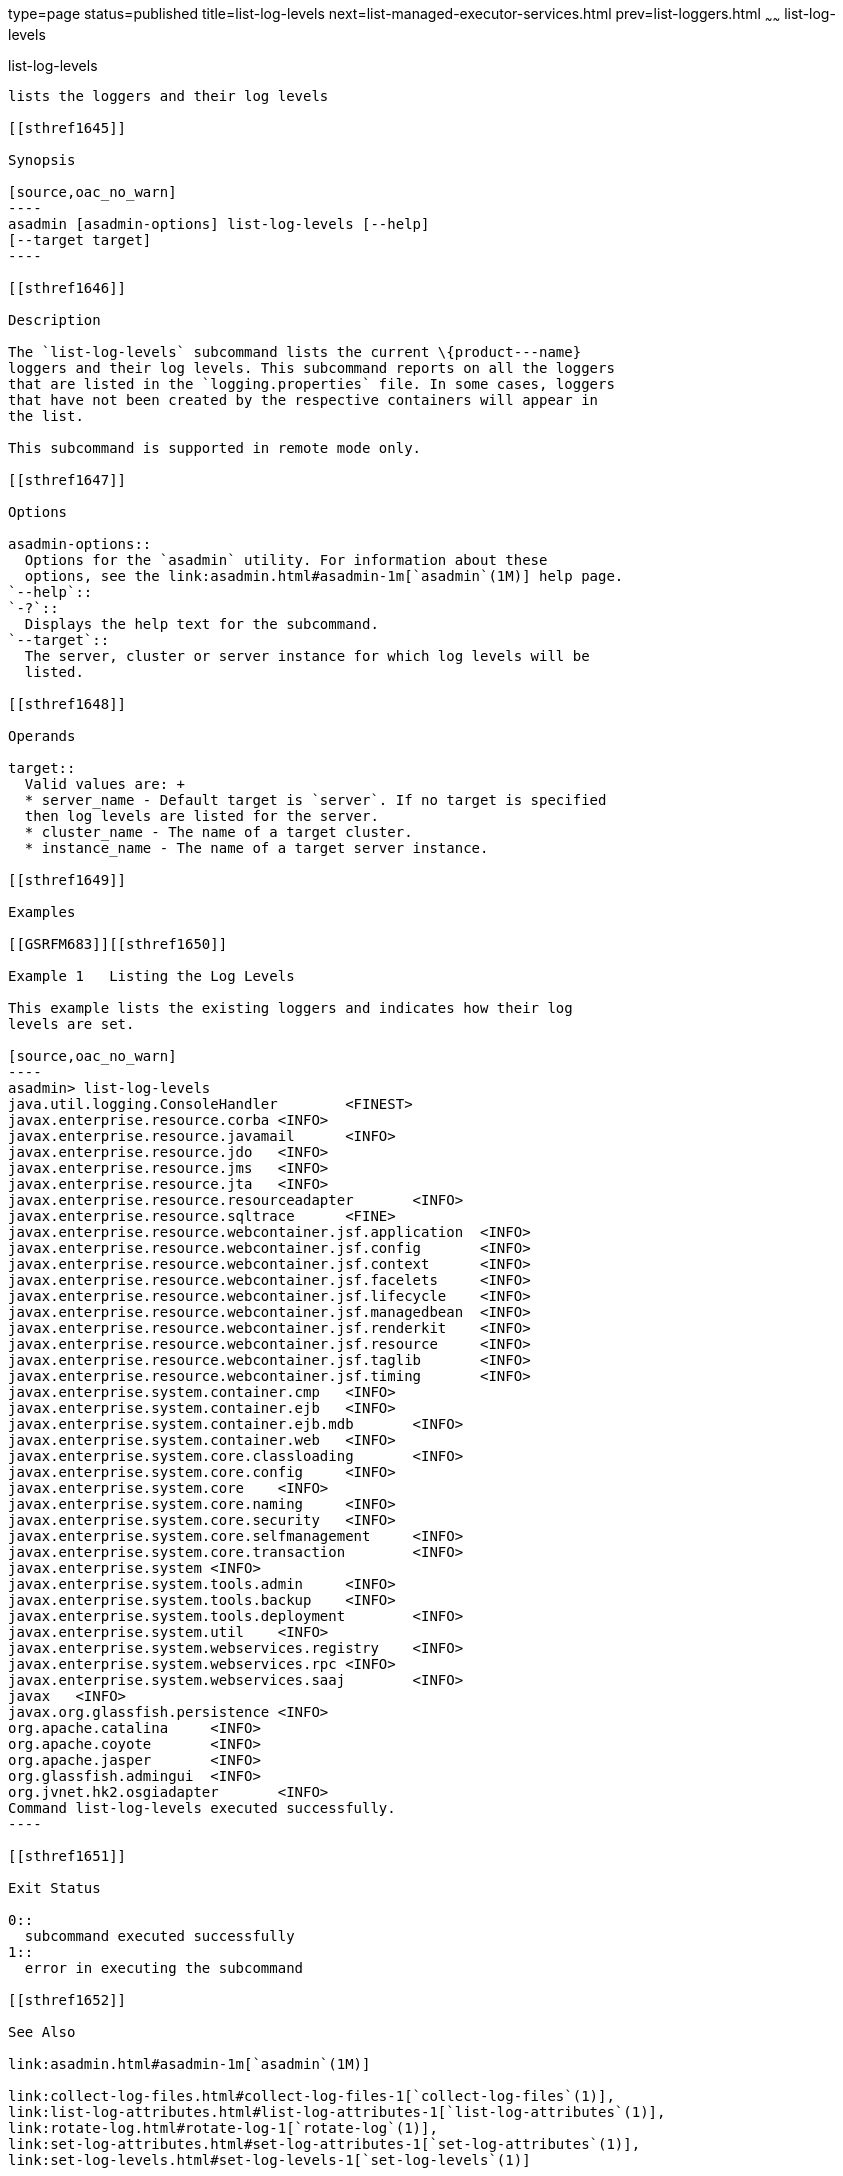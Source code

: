 type=page
status=published
title=list-log-levels
next=list-managed-executor-services.html
prev=list-loggers.html
~~~~~~
list-log-levels
===============

[[list-log-levels-1]][[GSRFM00183]][[list-log-levels]]

list-log-levels
---------------

lists the loggers and their log levels

[[sthref1645]]

Synopsis

[source,oac_no_warn]
----
asadmin [asadmin-options] list-log-levels [--help] 
[--target target]
----

[[sthref1646]]

Description

The `list-log-levels` subcommand lists the current \{product---name}
loggers and their log levels. This subcommand reports on all the loggers
that are listed in the `logging.properties` file. In some cases, loggers
that have not been created by the respective containers will appear in
the list.

This subcommand is supported in remote mode only.

[[sthref1647]]

Options

asadmin-options::
  Options for the `asadmin` utility. For information about these
  options, see the link:asadmin.html#asadmin-1m[`asadmin`(1M)] help page.
`--help`::
`-?`::
  Displays the help text for the subcommand.
`--target`::
  The server, cluster or server instance for which log levels will be
  listed.

[[sthref1648]]

Operands

target::
  Valid values are: +
  * server_name - Default target is `server`. If no target is specified
  then log levels are listed for the server.
  * cluster_name - The name of a target cluster.
  * instance_name - The name of a target server instance.

[[sthref1649]]

Examples

[[GSRFM683]][[sthref1650]]

Example 1   Listing the Log Levels

This example lists the existing loggers and indicates how their log
levels are set.

[source,oac_no_warn]
----
asadmin> list-log-levels
java.util.logging.ConsoleHandler        <FINEST>
javax.enterprise.resource.corba <INFO>
javax.enterprise.resource.javamail      <INFO>
javax.enterprise.resource.jdo   <INFO>
javax.enterprise.resource.jms   <INFO>
javax.enterprise.resource.jta   <INFO>
javax.enterprise.resource.resourceadapter       <INFO>
javax.enterprise.resource.sqltrace      <FINE>
javax.enterprise.resource.webcontainer.jsf.application  <INFO>
javax.enterprise.resource.webcontainer.jsf.config       <INFO>
javax.enterprise.resource.webcontainer.jsf.context      <INFO>
javax.enterprise.resource.webcontainer.jsf.facelets     <INFO>
javax.enterprise.resource.webcontainer.jsf.lifecycle    <INFO>
javax.enterprise.resource.webcontainer.jsf.managedbean  <INFO>
javax.enterprise.resource.webcontainer.jsf.renderkit    <INFO>
javax.enterprise.resource.webcontainer.jsf.resource     <INFO>
javax.enterprise.resource.webcontainer.jsf.taglib       <INFO>
javax.enterprise.resource.webcontainer.jsf.timing       <INFO>
javax.enterprise.system.container.cmp   <INFO>
javax.enterprise.system.container.ejb   <INFO>
javax.enterprise.system.container.ejb.mdb       <INFO>
javax.enterprise.system.container.web   <INFO>
javax.enterprise.system.core.classloading       <INFO>
javax.enterprise.system.core.config     <INFO>
javax.enterprise.system.core    <INFO>
javax.enterprise.system.core.naming     <INFO>
javax.enterprise.system.core.security   <INFO>
javax.enterprise.system.core.selfmanagement     <INFO>
javax.enterprise.system.core.transaction        <INFO>
javax.enterprise.system <INFO>
javax.enterprise.system.tools.admin     <INFO>
javax.enterprise.system.tools.backup    <INFO>
javax.enterprise.system.tools.deployment        <INFO>
javax.enterprise.system.util    <INFO>
javax.enterprise.system.webservices.registry    <INFO>
javax.enterprise.system.webservices.rpc <INFO>
javax.enterprise.system.webservices.saaj        <INFO>
javax   <INFO>
javax.org.glassfish.persistence <INFO>
org.apache.catalina     <INFO>
org.apache.coyote       <INFO>
org.apache.jasper       <INFO>
org.glassfish.admingui  <INFO>
org.jvnet.hk2.osgiadapter       <INFO>
Command list-log-levels executed successfully.
----

[[sthref1651]]

Exit Status

0::
  subcommand executed successfully
1::
  error in executing the subcommand

[[sthref1652]]

See Also

link:asadmin.html#asadmin-1m[`asadmin`(1M)]

link:collect-log-files.html#collect-log-files-1[`collect-log-files`(1)],
link:list-log-attributes.html#list-log-attributes-1[`list-log-attributes`(1)],
link:rotate-log.html#rotate-log-1[`rotate-log`(1)],
link:set-log-attributes.html#set-log-attributes-1[`set-log-attributes`(1)],
link:set-log-levels.html#set-log-levels-1[`set-log-levels`(1)]

"link:../administration-guide/logging.html#GSADG00010[Administering the Logging Service]" in GlassFish
Server Open Source Edition Administration Guide


